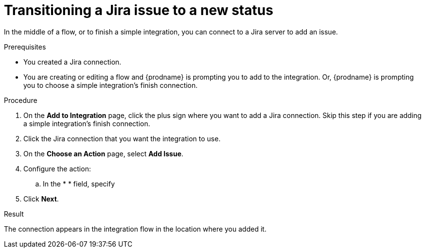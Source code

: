 // This module is included in the following assemblies:
// as_connecting-to-jira.adoc

[id='adding-jira-connection-transition-issue_{context}']
= Transitioning a Jira issue to a new status

In the middle of a flow, or to finish a simple integration, 
you can connect to a Jira server to add an issue. 

.Prerequisites
* You created a Jira connection.
* You are creating or editing a flow and {prodname} is prompting you
to add to the integration. Or, {prodname} is prompting you to choose
a simple integration's finish connection. 

.Procedure

. On the *Add to Integration* page, click the plus sign where you 
want to add a Jira connection. Skip this step if you are adding 
a simple integration's finish connection.  
. Click the Jira connection that you want the integration to use. 
. On the *Choose an Action* page, select *Add Issue*.
. Configure the action:
.. In the * * field, specify 
. Click *Next*. 

.Result
The connection appears in the integration flow 
in the location where you added it. 
